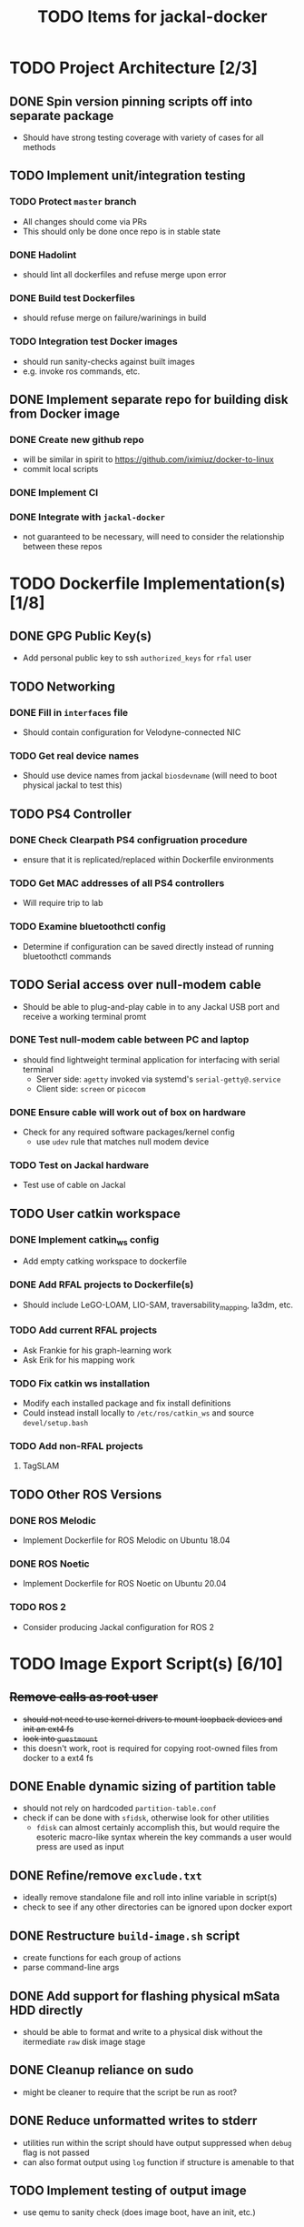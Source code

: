 #+TITLE: TODO Items for jackal-docker

* TODO Project Architecture [2/3]

** DONE Spin version pinning scripts off into separate package
   - Should have strong testing coverage with variety of cases for all methods

** TODO Implement unit/integration testing

*** TODO Protect ~master~ branch
    - All changes should come via PRs
    - This should only be done once repo is in stable state

*** DONE Hadolint
    - should lint all dockerfiles and refuse merge upon error

*** DONE Build test Dockerfiles
    - should refuse merge on failure/warinings in build

*** TODO Integration test Docker images
    - should run sanity-checks against built images
    - e.g. invoke ros commands, etc.

** DONE Implement separate repo for building disk from Docker image
*** DONE Create new github repo
    - will be similar in spirit to https://github.com/iximiuz/docker-to-linux
    - commit local scripts
*** DONE Implement CI
*** DONE Integrate with ~jackal-docker~
    - not guaranteed to be necessary, will need to consider the relationship between these repos
* TODO Dockerfile Implementation(s) [1/8]

** DONE GPG Public Key(s)
   - Add personal public key to ssh ~authorized_keys~ for ~rfal~ user
** TODO Networking
*** DONE Fill in ~interfaces~ file
   - Should contain configuration for Velodyne-connected NIC
*** TODO Get real device names
   - Should use device names from jackal ~biosdevname~ (will need to boot physical jackal to test this)

** TODO PS4 Controller
*** DONE Check Clearpath PS4 configruation procedure
     - ensure that it is replicated/replaced within Dockerfile environments
*** TODO Get MAC addresses of all PS4 controllers
    - Will require trip to lab
*** TODO Examine bluetoothctl config
    - Determine if configuration can be saved directly instead of running bluetoothctl commands

** TODO Serial access over null-modem cable
   - Should be able to plug-and-play cable in to any Jackal USB port and receive a working terminal promt

*** DONE Test null-modem cable between PC and laptop
    - should find lightweight terminal application for interfacing with serial terminal
      - Server side: ~agetty~ invoked via systemd's ~serial-getty@.service~
      - Client side: ~screen~ or ~picocom~

*** DONE Ensure cable will work out of box on hardware
    - Check for any required software packages/kernel config
      - use ~udev~ rule that matches null modem device

*** TODO Test on Jackal hardware
    - Test use of cable on Jackal

** TODO User catkin workspace
*** DONE Implement catkin_ws config
    - Add empty catking workspace to dockerfile
*** DONE Add RFAL projects to Dockerfile(s)
    - Should include LeGO-LOAM, LIO-SAM, traversability_mapping, la3dm, etc.
*** TODO Add current RFAL projects
    - Ask Frankie for his graph-learning work
    - Ask Erik for his mapping work
*** TODO Fix catkin ws installation
    - Modify each installed package and fix install definitions
    - Could instead install locally to ~/etc/ros/catkin_ws~ and source ~devel/setup.bash~
*** TODO Add non-RFAL projects
    1. TagSLAM

** TODO Other ROS Versions
*** DONE ROS Melodic
   - Implement Dockerfile for ROS Melodic on Ubuntu 18.04

*** DONE ROS Noetic
   - Implement Dockerfile for ROS Noetic on Ubuntu 20.04

*** TODO ROS 2
    - Consider producing Jackal configuration for ROS 2

* TODO Image Export Script(s) [6/10]

** +Remove calls as root user+
   - +should not need to use kernel drivers to mount loopback devices and init an ext4 fs+
   - +look into ~guestmount~+
   - this doesn't work, root is required for copying root-owned files from docker to a ext4 fs

** DONE Enable dynamic sizing of partition table
   - should not rely on hardcoded ~partition-table.conf~
   - check if can be done with ~sfidsk~, otherwise look for other utilities
     - ~fdisk~ can almost certainly accomplish this, but would require the esoteric macro-like syntax wherein the key commands a user would press are used as input

** DONE Refine/remove ~exclude.txt~
   - ideally remove standalone file and roll into inline variable in script(s)
   - check to see if any other directories can be ignored upon docker export

** DONE Restructure ~build-image.sh~ script
   - create functions for each group of actions
   - parse command-line args

** DONE Add support for flashing physical mSata HDD directly
   - should be able to format and write to a physical disk without the itermediate ~raw~ disk image stage

** DONE Cleanup reliance on sudo
   - might be cleaner to require that the script be run as root?
** DONE Reduce unformatted writes to stderr
   - utilities run within the script should have output suppressed when ~debug~ flag is not passed
   - can also format output using ~log~ function if structure is amenable to that
** TODO Implement testing of output image
   - use qemu to sanity check (does image boot, have an init, etc.)
** TODO Implement update function
   - should be able to update an existing image from the same docker image
   - would use a utility like ~rsync~ to copy the filesystem more quickly by preserving unchanged files
   - should be enabled via use of a command line flag
** TODO Add image validation
   - should check target docker image to verify that a kernel is available before writing it to disk
** TODO Add additional options
*** TODO Add option to use mbr.bin from specific docker image
    - would use ~docker cp~ command
*** TODO Add option to automatically size output image
    - would used same query of docker json used for pv
*** TODO Add option to disable validation of target image
    - should prevent script from exiting prematurely when handling an image that lacks a kernel in the normal position
** TODO Add Dockerfile linting
   - hadolint and dockerfileparse as github actions
